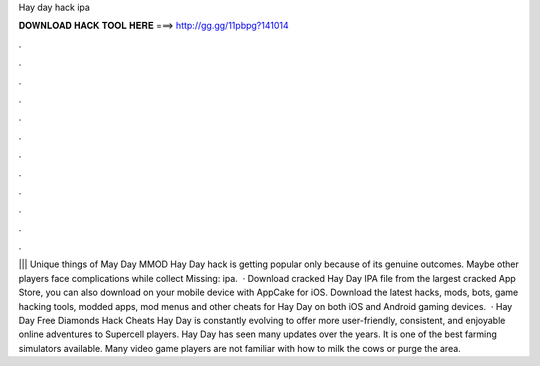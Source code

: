 Hay day hack ipa

𝐃𝐎𝐖𝐍𝐋𝐎𝐀𝐃 𝐇𝐀𝐂𝐊 𝐓𝐎𝐎𝐋 𝐇𝐄𝐑𝐄 ===> http://gg.gg/11pbpg?141014

.

.

.

.

.

.

.

.

.

.

.

.

||| Unique things of May Day MMOD Hay Day hack is getting popular only because of its genuine outcomes. Maybe other players face complications while collect Missing: ipa.  · Download cracked Hay Day IPA file from the largest cracked App Store, you can also download on your mobile device with AppCake for iOS. Download the latest hacks, mods, bots, game hacking tools, modded apps, mod menus and other cheats for Hay Day on both iOS and Android gaming devices.  · Hay Day Free Diamonds Hack Cheats Hay Day is constantly evolving to offer more user-friendly, consistent, and enjoyable online adventures to Supercell players. Hay Day has seen many updates over the years. It is one of the best farming simulators available. Many video game players are not familiar with how to milk the cows or purge the area.